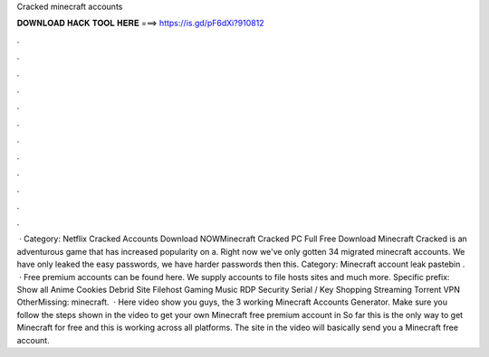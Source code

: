 Cracked minecraft accounts

𝐃𝐎𝐖𝐍𝐋𝐎𝐀𝐃 𝐇𝐀𝐂𝐊 𝐓𝐎𝐎𝐋 𝐇𝐄𝐑𝐄 ===> https://is.gd/pF6dXi?910812

.

.

.

.

.

.

.

.

.

.

.

.

 · Category: Netflix Cracked Accounts Download NOWMinecraft Cracked PC Full Free Download Minecraft Cracked is an adventurous game that has increased popularity on a. Right now we've only gotten 34 migrated minecraft accounts. We have only leaked the easy passwords, we have harder passwords then this. Category: Minecraft account leak pastebin .  · Free premium accounts can be found here. We supply accounts to file hosts sites and much more. Specific prefix: Show all Anime Cookies Debrid Site Filehost Gaming Music RDP Security Serial / Key Shopping Streaming Torrent VPN OtherMissing: minecraft.  · Here video show you guys, the 3 working Minecraft Accounts Generator. Make sure you follow the steps shown in the video to get your own Minecraft free premium account in So far this is the only way to get Minecraft for free and this is working across all platforms. The site in the video will basically send you a Minecraft free account.